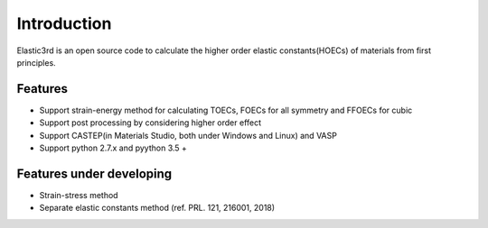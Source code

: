 ============
Introduction
============

Elastic3rd is an open source code to calculate the higher order elastic constants(HOECs) of materials from first principles.

Features
--------
- Support strain-energy method for calculating TOECs, FOECs for all symmetry and FFOECs for cubic
- Support post processing by considering higher order effect
- Support CASTEP(in Materials Studio, both under Windows and Linux) and VASP
- Support python 2.7.x and pyython 3.5 +

Features under developing
-------------------------
- Strain-stress method
- Separate elastic constants method (ref. PRL. 121, 216001, 2018)